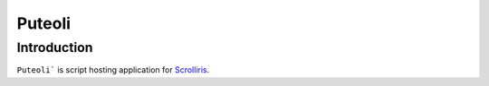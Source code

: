 Puteoli
=======

Introduction
-----

``Puteoli``` is script hosting application for `Scrolliris <https://scrolliris.com/>`_.

